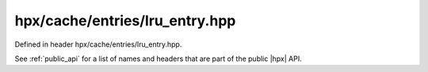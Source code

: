 
..
    Copyright (C) 2022 Dimitra Karatza

    Distributed under the Boost Software License, Version 1.0. (See accompanying
    file LICENSE_1_0.txt or copy at http://www.boost.org/LICENSE_1_0.txt)

.. _modules_hpx/cache/entries/lru_entry.hpp_api:

-------------------------------------------------------------------------------
hpx/cache/entries/lru_entry.hpp
-------------------------------------------------------------------------------

Defined in header hpx/cache/entries/lru_entry.hpp.

See :ref:`public_api` for a list of names and headers that are part of the public
|hpx| API.

.. autodoxygenfile:: hpx/cache/entries/lru_entry.hpp
   :project: cache
